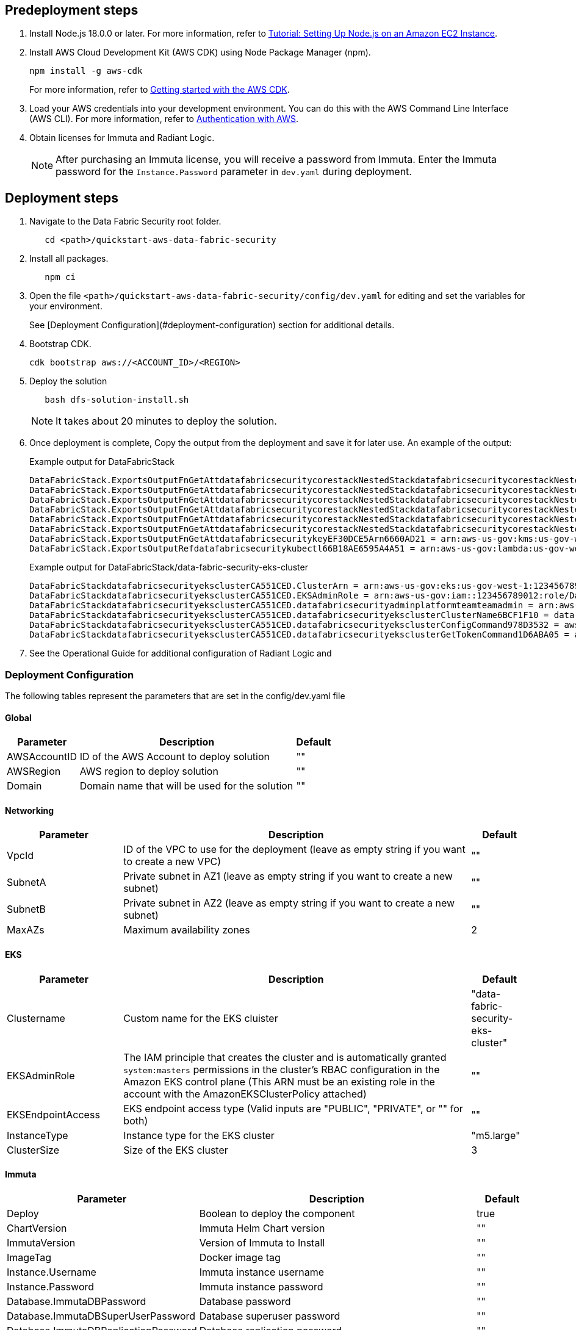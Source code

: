 // Include any predeployment steps here, such as signing up for a Marketplace AMI or making any changes to a partner account. If there are no predeployment steps, leave this file empty.

== Predeployment steps

[%hardbreaks]
. Install Node.js 18.0.0 or later. For more information, refer to https://docs.aws.amazon.com/sdk-for-javascript/v2/developer-guide/setting-up-node-on-ec2-instance.html[Tutorial: Setting Up Node.js on an Amazon EC2 Instance].
. Install AWS Cloud Development Kit (AWS CDK) using Node Package Manager (npm).
+
[,bash]
----
npm install -g aws-cdk
----
+
For more information, refer to https://docs.aws.amazon.com/cdk/v2/guide/getting_started.html[Getting started with the AWS CDK].

. Load your AWS credentials into your development environment. You can do this with the AWS Command Line Interface (AWS CLI). For more information, refer to https://docs.aws.amazon.com/cdk/v2/guide/getting_started.html#getting_started_auth[Authentication with AWS].
. Obtain licenses for Immuta and Radiant Logic.
+
NOTE: After purchasing an Immuta license, you will receive a password from Immuta. Enter the Immuta password for the `Instance.Password` parameter in `dev.yaml` during deployment.

== Deployment steps
[%hardbreaks]
. Navigate to the Data Fabric Security root folder.
+
[,bash]
----
   cd <path>/quickstart-aws-data-fabric-security
----
. Install all packages.
+
[,bash]
----
   npm ci
----
. Open the file `<path>/quickstart-aws-data-fabric-security/config/dev.yaml` for editing and set the variables for your environment.
+
See [Deployment Configuration](#deployment-configuration) section for additional details.
. Bootstrap CDK.
+
[,bash]
----
cdk bootstrap aws://<ACCOUNT_ID>/<REGION>
----
. Deploy the solution
+
[,bash]
----
   bash dfs-solution-install.sh
----
+
NOTE: It takes about 20 minutes to deploy the solution.
. Once deployment is complete, Copy the output from the deployment and save it for later use. An example of the output:
+
Example output for DataFabricStack
+
[,bash]
----
DataFabricStack.ExportsOutputFnGetAttdatafabricsecuritycorestackNestedStackdatafabricsecuritycorestackNestedStackResource0E29B9E3OutputsDataFabricStackdatafabricsecuritycorestackdatafabricsecurityhostedzone8A7A666ERef412EFD8E = Z08846025FQL5G34G3RSN
DataFabricStack.ExportsOutputFnGetAttdatafabricsecuritycorestackNestedStackdatafabricsecuritycorestackNestedStackResource0E29B9E3OutputsDataFabricStackdatafabricsecuritycorestackdatafabricsecurityvpc3D851B3DRef8F8BED20 = vpc-0k86a8r6550x470sd
DataFabricStack.ExportsOutputFnGetAttdatafabricsecuritycorestackNestedStackdatafabricsecuritycorestackNestedStackResource0E29B9E3OutputsDataFabricStackdatafabricsecuritycorestackdatafabricsecurityvpcPrivateSubnet1SubnetD144D644RefCA2E36A0 = subnet-05c58c03655b07e96
DataFabricStack.ExportsOutputFnGetAttdatafabricsecuritycorestackNestedStackdatafabricsecuritycorestackNestedStackResource0E29B9E3OutputsDataFabricStackdatafabricsecuritycorestackdatafabricsecurityvpcPrivateSubnet2SubnetC59876D4RefB9149745 = subnet-0355b2b6384b7a984
DataFabricStack.ExportsOutputFnGetAttdatafabricsecuritycorestackNestedStackdatafabricsecuritycorestackNestedStackResource0E29B9E3OutputsDataFabricStackdatafabricsecuritycorestackdatafabricsecurityvpcPublicSubnet1Subnet364D7A24RefCE325DB3 = subnet-0b384f6b1a3cdee0d
DataFabricStack.ExportsOutputFnGetAttdatafabricsecuritycorestackNestedStackdatafabricsecuritycorestackNestedStackResource0E29B9E3OutputsDataFabricStackdatafabricsecuritycorestackdatafabricsecurityvpcPublicSubnet2SubnetE8E85537RefFE30536F = subnet-09eaf0abdec1vf6e2
DataFabricStack.ExportsOutputFnGetAttdatafabricsecuritykeyEF30DCE5Arn6660AD21 = arn:aws-us-gov:kms:us-gov-west-1:123456789012:key/a5n6bs39-8yfr-7tww-m544-57bk737tay0f
DataFabricStack.ExportsOutputRefdatafabricsecuritykubectl66B18AE6595A4A51 = arn:aws-us-gov:lambda:us-gov-west-1:123456789012:layer:datafabricsecuritykubectl44B16AB6:5
----
+
Example output for DataFabricStack/data-fabric-security-eks-cluster
+
[,bash]
----
DataFabricStackdatafabricsecurityeksclusterCA551CED.ClusterArn = arn:aws-us-gov:eks:us-gov-west-1:123456789012:cluster/data-fabric-security-eks-cluster
DataFabricStackdatafabricsecurityeksclusterCA551CED.EKSAdminRole = arn:aws-us-gov:iam::123456789012:role/DataFabricStackdatafabric-datafabricsecurityeksclu-16OBLBQDF1383
DataFabricStackdatafabricsecurityeksclusterCA551CED.datafabricsecurityadminplatformteamteamadmin = arn:aws-us-gov:iam::123456789012:role/Admin
DataFabricStackdatafabricsecurityeksclusterCA551CED.datafabricsecurityeksclusterClusterName6BCF1F10 = data-fabric-security-eks-cluster
DataFabricStackdatafabricsecurityeksclusterCA551CED.datafabricsecurityeksclusterConfigCommand978D3532 = aws eks update-kubeconfig --name data-fabric-security-eks-cluster --region us-gov-west-1 --role-arn arn:aws-us-gov:iam::123456789012:role/DataFabricStackdatafabric-datafabricsecurityeksclu-14T5IMKRMS7JT
DataFabricStackdatafabricsecurityeksclusterCA551CED.datafabricsecurityeksclusterGetTokenCommand1D6ABA05 = aws eks get-token --cluster-name data-fabric-security-eks-cluster --region us-gov-west-1 --role-arn arn:aws-us-gov:iam::123456789012:role/DataFabricStackdatafabric-datafabricsecurityeksclu-14T5IMKRMS7JT
----

. See the Operational Guide for additional configuration of Radiant Logic and

=== Deployment Configuration

The following tables represent the parameters that are set in the config/dev.yaml file

==== Global

[%header,cols="2,6,1"]
|===
|Parameter |Description |Default
|AWSAccountID |ID of the AWS Account to deploy solution |""
|AWSRegion |AWS region to deploy solution |""
|Domain |Domain name that will be used for the solution |""
|===

==== Networking

[%header,cols="2,6,1"]
|===
| Parameter
| Description
| Default

| VpcId     | ID of the VPC to use for the deployment (leave as empty string if you want to create a new VPC) | ""
| SubnetA   | Private subnet in AZ1 (leave as empty string if you want to create a new subnet)                | ""
| SubnetB   | Private subnet in AZ2 (leave as empty string if you want to create a new subnet)                | ""
| MaxAZs    | Maximum availability zones                                                            | 2
|===

==== EKS

[%header,cols="2,6,1"]
|===
| Parameter
| Description
| Default

| Clustername | Custom name for the EKS cluister | "data-fabric-security-eks-cluster"
| EKSAdminRole | The IAM principle that creates the cluster and is automatically granted `system:masters` permissions in the cluster's RBAC configuration in the Amazon EKS control plane (This ARN must be an existing role in the account with the AmazonEKSClusterPolicy attached) | ""
| EKSEndpointAccess | EKS endpoint access type (Valid inputs are "PUBLIC", "PRIVATE", or "" for both) | ""
| InstanceType      | Instance type for the EKS cluster                                               | "m5.large"
| ClusterSize       | Size of the EKS cluster                                                         | 3
|===

==== Immuta

[%header,cols="2,6,1"]
|===
| Parameter
| Description
| Default

| Deploy                               | Boolean to deploy the component   | true
| ChartVersion                         | Immuta Helm Chart version         | ""
| ImmutaVersion                        | Version of Immuta to Install      | ""
| ImageTag                             | Docker image tag                  | ""
| Instance.Username                    | Immuta instance username          | ""
| Instance.Password                    | Immuta instance password          | ""
| Database.ImmutaDBPassword            | Database password                 | ""
| Database.ImmutaDBSuperUserPassword   | Database superuser password       | ""
| Database.ImmutaDBReplicationPassword | Database replication password     | ""
| Database.ImmutaDBPatroniApiPassword  | Database Patroni API password     | ""
| Query.ImmutaQEPassword               | Query engine password             | ""
| Query.ImmutaQESuperUserPassword      | Query engine superuser password   | ""
| Query.ImmutaQEReplicationPassword    | Query engine replication password | ""
| Query.ImmutaQEPatroniApiPassword     | Query engine Patroni API password | ""
|===

==== Radiant Logic

[%header,cols="2,6,1"]
|===
| Parameter    | Description                                 | Default
| Deploy       | Boolean to deploy the component             | true
| ZkImageTag | Zookeeper Image Tag                   | ""
| FidImageTag | FID Image Tag                        | ""
| License      | License for Radiant Logic                   | ""
| RootPassword | Password to be used for the root admin user | ""
|===